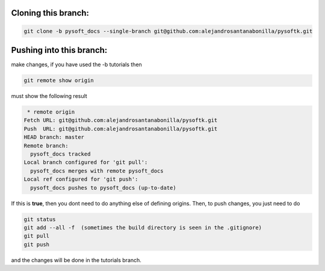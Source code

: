Cloning this branch:
^^^^^^^^^^^^^^^^^^^^^^

.. code-block:: console

   git clone -b pysoft_docs --single-branch git@github.com:alejandrosantanabonilla/pysoftk.git

Pushing into this branch:
^^^^^^^^^^^^^^^^^^^^^^^^^^^^

make changes, if you have used the -b tutorials then 

.. code-block:: console

   git remote show origin 

must show the following result

.. code-block:: console

   * remote origin
  Fetch URL: git@github.com:alejandrosantanabonilla/pysoftk.git
  Push  URL: git@github.com:alejandrosantanabonilla/pysoftk.git
  HEAD branch: master
  Remote branch:
    pysoft_docs tracked
  Local branch configured for 'git pull':
    pysoft_docs merges with remote pysoft_docs
  Local ref configured for 'git push':
    pysoft_docs pushes to pysoft_docs (up-to-date)

If this is **true**, then you dont need to do anything else of defining origins. Then, to push changes, you just need to do

.. code-block:: console

    git status  
    git add --all -f  (sometimes the build directory is seen in the .gitignore)
    git pull
    git push

and the changes will be done in the tutorials branch.

